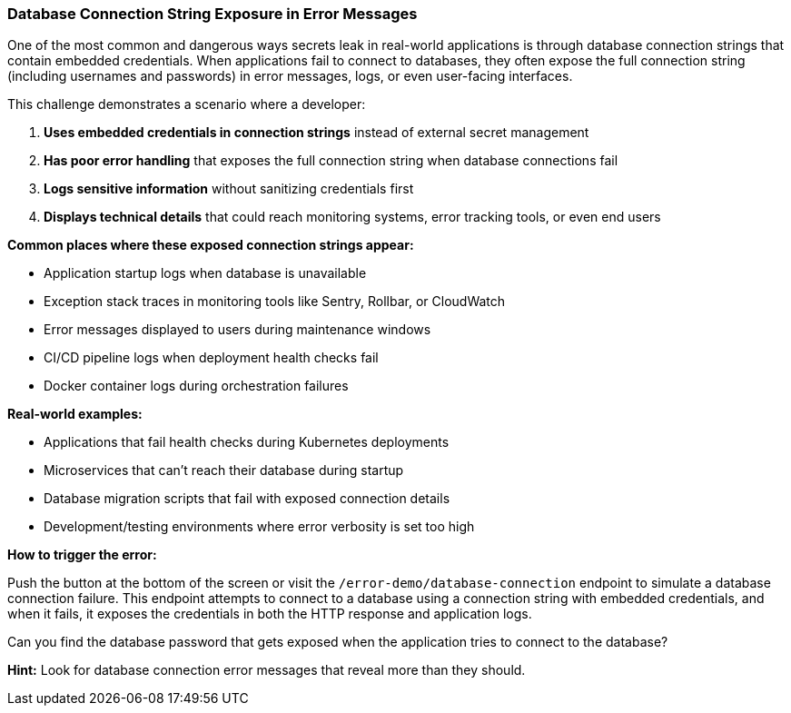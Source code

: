 === Database Connection String Exposure in Error Messages

One of the most common and dangerous ways secrets leak in real-world applications is through database connection strings that contain embedded credentials. When applications fail to connect to databases, they often expose the full connection string (including usernames and passwords) in error messages, logs, or even user-facing interfaces.

This challenge demonstrates a scenario where a developer:

1. **Uses embedded credentials in connection strings** instead of external secret management
2. **Has poor error handling** that exposes the full connection string when database connections fail
3. **Logs sensitive information** without sanitizing credentials first
4. **Displays technical details** that could reach monitoring systems, error tracking tools, or even end users

**Common places where these exposed connection strings appear:**

- Application startup logs when database is unavailable
- Exception stack traces in monitoring tools like Sentry, Rollbar, or CloudWatch
- Error messages displayed to users during maintenance windows
- CI/CD pipeline logs when deployment health checks fail
- Docker container logs during orchestration failures

**Real-world examples:**

- Applications that fail health checks during Kubernetes deployments
- Microservices that can't reach their database during startup
- Database migration scripts that fail with exposed connection details
- Development/testing environments where error verbosity is set too high

**How to trigger the error:**

Push the button at the bottom of the screen or visit the `/error-demo/database-connection` endpoint to simulate a database connection failure. This endpoint attempts to connect to a database using a connection string with embedded credentials, and when it fails, it exposes the credentials in both the HTTP response and application logs.

Can you find the database password that gets exposed when the application tries to connect to the database?

**Hint:** Look for database connection error messages that reveal more than they should.
